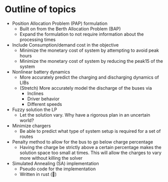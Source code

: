 * Outline of topics
- Position Allocation Problem (PAP) formulation
  - Built on from the Berth Allocation Problem (BAP)
  - Expand the formulation to not require information about the processing times
- Include Consumption/demand cost in the objective
  - Minimize the monetary cost of system by attempting to avoid peak hours
  - Minimize the monetary cost of system by reducing the peak15 of the system
- Nonlinear battery dynamics
  - More accurately predict the charging and discharging dynamics of LIBs
  - (Stretch) More accurately model the discharge of the buses via
    - Inclines
    - Driver behavior
    - Different speeds
- Fuzzy solution the LP
  - Let the solution vary. Why have a rigorous plan in an uncertain world?
- Minimize chargers
  - Be able to predict what type of system setup is required for a set of routes
- Penalty method to allow for the bus to go below charge percentage
  - Having the charge be strictly above a certain percentage makes the solution space too small at times. This will allow the charges to vary more without killing the solver
- Simulated Annealing (SA) implementation
  - Pseudo code for the implementation
  - Written in rust (🦀)
